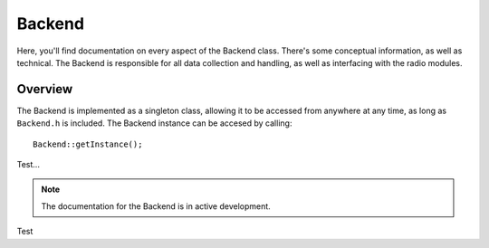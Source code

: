 Backend
=======
Here, you'll find documentation on every aspect of the Backend class. There's some conceptual information, as well as technical.
The Backend is responsible for all data collection and handling, as well as interfacing with the radio modules.

########
Overview
########

The Backend is implemented as a singleton class, allowing it to be accessed from anywhere at any time, as long as ``Backend.h`` is included.
The Backend instance can be accesed by calling:
::
    
    Backend::getInstance();

Test...

.. note::
    The documentation for the Backend is in active development.

Test